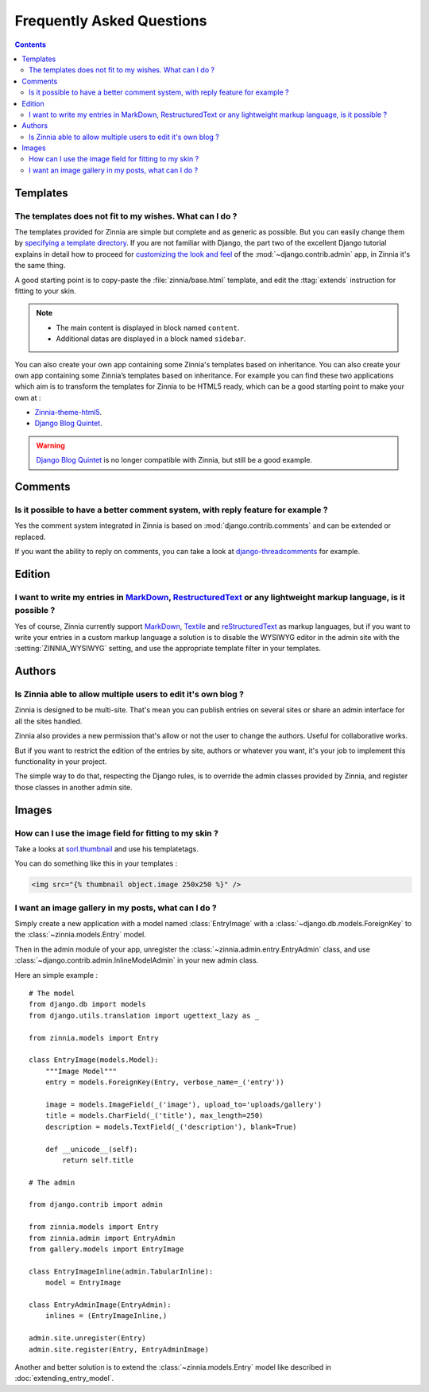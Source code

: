 ==========================
Frequently Asked Questions
==========================

.. contents::

.. _faq-templates:

Templates
=========

.. _customizing-templates:

The templates does not fit to my wishes. What can I do ?
--------------------------------------------------------

The templates provided for Zinnia are simple but complete and as generic as
possible. But you can easily change them by
`specifying a template directory`_. If you are not familiar with Django,
the part two of the excellent Django tutorial explains in detail
how to proceed for `customizing the look and feel`_ of the
:mod:`~django.contrib.admin` app, in Zinnia it's the same thing.

A good starting point is to copy-paste the :file:`zinnia/base.html` template,
and edit the :ttag:`extends` instruction for fitting to your skin.

.. note::
	* The main content is displayed in block named ``content``.
	* Additional datas are displayed in a block named ``sidebar``.

You can also create your own app containing some Zinnia's templates based
on inheritance. You can also create your own app containing some Zinnia’s
templates based on inheritance. For example you can find these two
applications which aim is to transform the templates for Zinnia to be HTML5
ready, which can be a good starting point to make your own at :

* `Zinnia-theme-html5`_.
* `Django Blog Quintet`_.

.. warning::
   .. versionchanged:: 0.9

   `Django Blog Quintet`_ is no longer compatible with Zinnia, but still be
   a good example.

.. _faq-comments:

Comments
========

.. _customizing-comments:

Is it possible to have a better comment system, with reply feature for example ?
--------------------------------------------------------------------------------

Yes the comment system integrated in Zinnia is based on
:mod:`django.contrib.comments` and can be extended or replaced.

If you want the ability to reply on comments, you can take a look at
`django-threadcomments`_ for example.

.. _faq-edition:

Edition
=======

.. _custom-markups:

I want to write my entries in `MarkDown`_, `RestructuredText`_ or any lightweight markup language, is it possible ?
-------------------------------------------------------------------------------------------------------------------

Yes of course, Zinnia currently support `MarkDown`_, `Textile`_ and
`reStructuredText`_ as markup languages, but if you want to write your
entries in a custom markup language a solution is to disable the WYSIWYG
editor in the admin site with the :setting:`ZINNIA_WYSIWYG` setting, and
use the appropriate template filter in your templates.

.. _faq-authors:

Authors
=======

.. _multiple-authors:

Is Zinnia able to allow multiple users to edit it's own blog ?
--------------------------------------------------------------

Zinnia is designed to be multi-site. That's mean you can publish entries on
several sites or share an admin interface for all the sites handled.

Zinnia also provides a new permission that's allow or not the user to
change the authors. Useful for collaborative works.

But if you want to restrict the edition of the entries by site, authors or
whatever you want, it's your job to implement this functionality in your
project.

The simple way to do that, respecting the Django rules, is to override the
admin classes provided by Zinnia, and register those classes in another
admin site.

.. _faq-images:

Images
======

.. _image-thumbnails:

How can I use the image field for fitting to my skin ?
------------------------------------------------------

Take a looks at `sorl.thumbnail`_ and use his templatetags.

You can do something like this in your templates :

.. code-block:: html+django

  <img src="{% thumbnail object.image 250x250 %}" />

.. _image-gallery:

I want an image gallery in my posts, what can I do ?
----------------------------------------------------

Simply create a new application with a model named :class:`EntryImage` with a
:class:`~django.db.models.ForeignKey` to the :class:`~zinnia.models.Entry`
model.

Then in the admin module of your app, unregister the
:class:`~zinnia.admin.entry.EntryAdmin` class, and use
:class:`~django.contrib.admin.InlineModelAdmin` in your new admin class.

Here an simple example : ::

  # The model
  from django.db import models
  from django.utils.translation import ugettext_lazy as _

  from zinnia.models import Entry

  class EntryImage(models.Model):
      """Image Model"""
      entry = models.ForeignKey(Entry, verbose_name=_('entry'))

      image = models.ImageField(_('image'), upload_to='uploads/gallery')
      title = models.CharField(_('title'), max_length=250)
      description = models.TextField(_('description'), blank=True)

      def __unicode__(self):
          return self.title

  # The admin

  from django.contrib import admin

  from zinnia.models import Entry
  from zinnia.admin import EntryAdmin
  from gallery.models import EntryImage

  class EntryImageInline(admin.TabularInline):
      model = EntryImage

  class EntryAdminImage(EntryAdmin):
      inlines = (EntryImageInline,)

  admin.site.unregister(Entry)
  admin.site.register(Entry, EntryAdminImage)

Another and better solution is to extend the :class:`~zinnia.models.Entry`
model like described in :doc:`extending_entry_model`.


.. _`specifying a template directory`: https://docs.djangoproject.com/en/dev/ref/templates/api/#loading-templates
.. _`customizing the look and feel`: https://docs.djangoproject.com/en/dev/intro/tutorial02/#customize-the-admin-look-and-feel
.. _`Zinnia-theme-html5`: https://github.com/Fantomas42/zinnia-theme-html5
.. _`Django Blog Quintet`: https://github.com/franckbret/django-blog-quintet
.. _`django-threadcomments`: https://github.com/HonzaKral/django-threadedcomments
.. _`MarkDown`: http://daringfireball.net/projects/markdown/
.. _`Textile`: http://redcloth.org/hobix.com/textile/
.. _`reStructuredText`: http://docutils.sourceforge.net/rst.html
.. _`sorl.thumbnail`: http://thumbnail.sorl.net/
